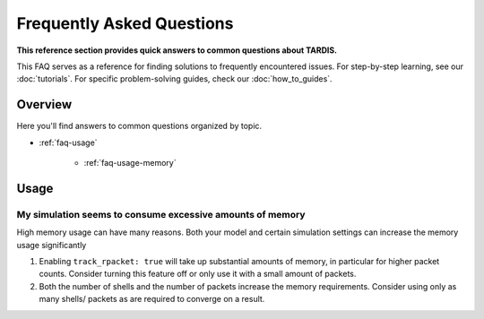 .. _faq:

**************************
Frequently Asked Questions
**************************

**This reference section provides quick answers to common questions about TARDIS.**

This FAQ serves as a reference for finding solutions to frequently encountered issues. For step-by-step learning, see our :doc:`tutorials`. For specific problem-solving guides, check our :doc:`how_to_guides`.

Overview
--------

Here you'll find answers to common questions organized by topic.

- :ref:`faq-usage`

     - :ref:`faq-usage-memory`


.. _faq-usage:

Usage
-----

.. _faq-usage-memory:

My simulation seems to consume excessive amounts of memory
^^^^^^^^^^^^^^^^^^^^^^^^^^^^^^^^^^^^^^^^^^^^^^^^^^^^^^^^^^


High memory usage can have many reasons. Both your model
and certain simulation settings can increase the memory
usage significantly

1. Enabling ``track_rpacket: true`` will take up substantial
   amounts of memory, in particular for higher packet counts.
   Consider turning this feature off or only use it with a
   small amount of packets.
2. Both the number of shells and the number of packets
   increase the memory requirements. Consider using only
   as many shells/ packets as are required to converge
   on a result.
